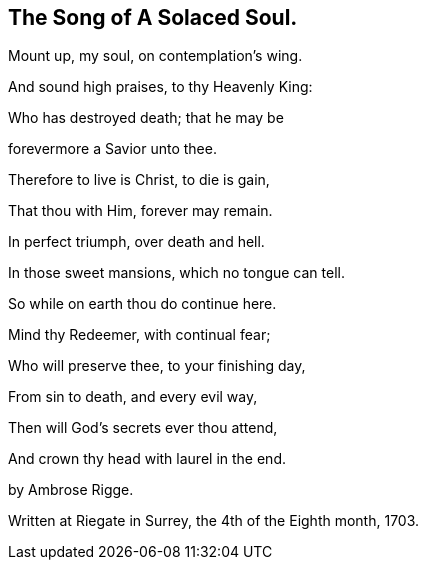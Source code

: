 == The Song of A Solaced Soul.

Mount up, my soul, on contemplation's wing.

And sound high praises, to thy Heavenly King:

Who has destroyed death; that he may be

forevermore a Savior unto thee.

Therefore to live is Christ, to die is gain,

That thou with Him, forever may remain.

In perfect triumph, over death and hell.

In those sweet mansions, which no tongue can tell.

So while on earth thou do continue here.

Mind thy Redeemer, with continual fear;

Who will preserve thee, to your finishing day,

From sin to death, and every evil way,

Then will God's secrets ever thou attend,

And crown thy head with laurel in the end.

[.letter-signature]
by Ambrose Rigge.

[.letter-context-close]
Written at Riegate in Surrey, the 4th of the Eighth month, 1703.
